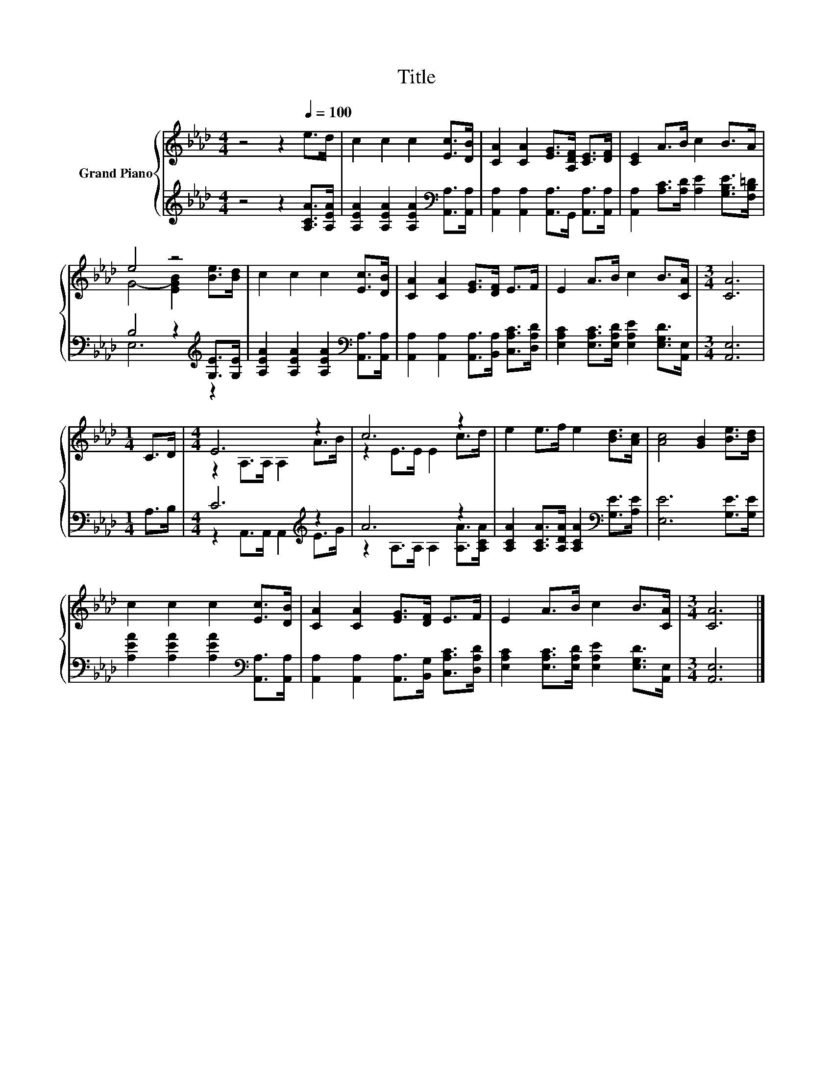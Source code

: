 X:1
T:Title
%%score { ( 1 3 ) | ( 2 4 ) }
L:1/8
M:4/4
K:Ab
V:1 treble nm="Grand Piano"
V:3 treble 
V:2 treble 
V:4 treble 
V:1
 z4 z2[Q:1/4=100] e>d | c2 c2 c2 [Ec]>[DB] | [CA]2 [CA]2 [EG]>[A,DF] [CE]>[DF] | [CE]2 A>B c2 B>A | %4
 e4 z4 | c2 c2 c2 [Ec]>[DB] | [CA]2 [CA]2 [EG]>[DF] E>F | E2 A>B c2 B>[CA] |[M:3/4] [CA]6 | %9
[M:1/4] C>D |[M:4/4] E6 z2 | c6 z2 | e2 e>f e2 [Bd]>[Ac] | [Ac]4 [GB]2 [Be]>[Bd] | %14
 c2 c2 c2 [Ec]>[DB] | [CA]2 [CA]2 [EG]>[DF] E>F | E2 A>B c2 B>[CA] |[M:3/4] [CA]6 |] %18
V:2
 z4 z2 [A,CA]>[A,EA] | [A,EA]2 [A,EA]2 [A,EA]2[K:bass] [A,,A,]>[A,,A,] | %2
 [A,,A,]2 [A,,A,]2 [A,,A,]>G,, [A,,A,]>[A,,A,] | [A,,A,]2 [A,C]>[A,D] [A,E]2 [G,B,E]>[F,B,=D] | %4
 B,4 z2[K:treble] [G,E]>[G,E] | [A,EA]2 [A,EA]2 [A,EA]2[K:bass] [A,,A,]>[A,,A,] | %6
 [A,,A,]2 [A,,A,]2 [A,,A,]>[B,,A,] [C,A,C]>[D,A,D] | %7
 [E,A,C]2 [E,A,C]>[E,A,D] [E,A,E]2 [E,G,D]>[A,,E,] |[M:3/4] [A,,E,]6 |[M:1/4] A,>B, | %10
[M:4/4] C6[K:treble] z2 | A6 z2 | [A,CA]2 [A,CA]>[A,DA] [A,CA]2[K:bass] [G,E]>[A,E] | %13
 [E,E]6 [G,E]>[G,E] | [A,EA]2 [A,EA]2 [A,EA]2[K:bass] [A,,A,]>[A,,A,] | %15
 [A,,A,]2 [A,,A,]2 [A,,A,]>[B,,G,] [C,A,C]>[D,A,D] | %16
 [E,A,C]2 [E,A,C]>[E,A,D] [E,A,E]2 [E,G,D]>[A,,E,] |[M:3/4] [A,,E,]6 |] %18
V:3
 x8 | x8 | x8 | x8 | G4- [EGB]2 [Be]>[Bd] | x8 | x8 | x8 |[M:3/4] x6 |[M:1/4] x2 | %10
[M:4/4] z2 A,>A, A,2 A>B | z2 E>E E2 c>d | x8 | x8 | x8 | x8 | x8 |[M:3/4] x6 |] %18
V:4
 x8 | x6[K:bass] x2 | x8 | x8 | E,6[K:treble] z2 | x6[K:bass] x2 | x8 | x8 |[M:3/4] x6 | %9
[M:1/4] x2 |[M:4/4] z2 A,,>A,, A,,2[K:treble] E>G | z2 A,>A, A,2 [A,A]>[A,CA] | x6[K:bass] x2 | %13
 x8 | x6[K:bass] x2 | x8 | x8 |[M:3/4] x6 |] %18

